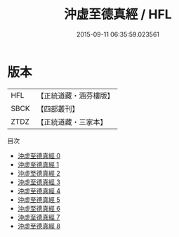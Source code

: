 #+TITLE: 沖虚至德真經 / HFL

#+DATE: 2015-09-11 06:35:59.023561
* 版本
 |       HFL|【正統道藏・涵芬樓版】|
 |      SBCK|【四部叢刊】  |
 |      ZTDZ|【正統道藏・三家本】|
目次
 - [[file:KR5c0049_000.txt][沖虚至德真經 0]]
 - [[file:KR5c0049_001.txt][沖虚至德真經 1]]
 - [[file:KR5c0049_002.txt][沖虚至德真經 2]]
 - [[file:KR5c0049_003.txt][沖虚至德真經 3]]
 - [[file:KR5c0049_004.txt][沖虚至德真經 4]]
 - [[file:KR5c0049_005.txt][沖虚至德真經 5]]
 - [[file:KR5c0049_006.txt][沖虚至德真經 6]]
 - [[file:KR5c0049_007.txt][沖虚至德真經 7]]
 - [[file:KR5c0049_008.txt][沖虚至德真經 8]]
